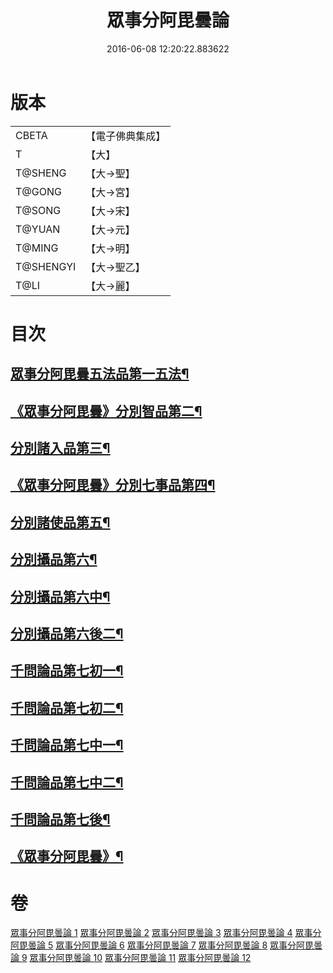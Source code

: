 #+TITLE: 眾事分阿毘曇論 
#+DATE: 2016-06-08 12:20:22.883622

* 版本
 |     CBETA|【電子佛典集成】|
 |         T|【大】     |
 |   T@SHENG|【大→聖】   |
 |    T@GONG|【大→宮】   |
 |    T@SONG|【大→宋】   |
 |    T@YUAN|【大→元】   |
 |    T@MING|【大→明】   |
 | T@SHENGYI|【大→聖乙】  |
 |      T@LI|【大→麗】   |

* 目次
** [[file:KR6l0006_001.txt::001-0627a8][眾事分阿毘曇五法品第一五法¶]]
** [[file:KR6l0006_001.txt::001-0628c29][《眾事分阿毘曇》分別智品第二¶]]
** [[file:KR6l0006_002.txt::002-0631c7][分別諸入品第三¶]]
** [[file:KR6l0006_002.txt::002-0634a11][《眾事分阿毘曇》分別七事品第四¶]]
** [[file:KR6l0006_003.txt::003-0637a7][分別諸使品第五¶]]
** [[file:KR6l0006_004.txt::004-0644b7][分別攝品第六¶]]
** [[file:KR6l0006_005.txt::005-0649b7][分別攝品第六中¶]]
** [[file:KR6l0006_007.txt::007-0659a7][分別攝品第六後二¶]]
** [[file:KR6l0006_008.txt::008-0663a7][千問論品第七初一¶]]
** [[file:KR6l0006_009.txt::009-0668c21][千問論品第七初二¶]]
** [[file:KR6l0006_010.txt::010-0674c7][千問論品第七中一¶]]
** [[file:KR6l0006_011.txt::011-0680b7][千問論品第七中二¶]]
** [[file:KR6l0006_012.txt::012-0685b7][千問論品第七後¶]]
** [[file:KR6l0006_012.txt::012-0688c12][《眾事分阿毘曇》¶]]

* 卷
[[file:KR6l0006_001.txt][眾事分阿毘曇論 1]]
[[file:KR6l0006_002.txt][眾事分阿毘曇論 2]]
[[file:KR6l0006_003.txt][眾事分阿毘曇論 3]]
[[file:KR6l0006_004.txt][眾事分阿毘曇論 4]]
[[file:KR6l0006_005.txt][眾事分阿毘曇論 5]]
[[file:KR6l0006_006.txt][眾事分阿毘曇論 6]]
[[file:KR6l0006_007.txt][眾事分阿毘曇論 7]]
[[file:KR6l0006_008.txt][眾事分阿毘曇論 8]]
[[file:KR6l0006_009.txt][眾事分阿毘曇論 9]]
[[file:KR6l0006_010.txt][眾事分阿毘曇論 10]]
[[file:KR6l0006_011.txt][眾事分阿毘曇論 11]]
[[file:KR6l0006_012.txt][眾事分阿毘曇論 12]]

